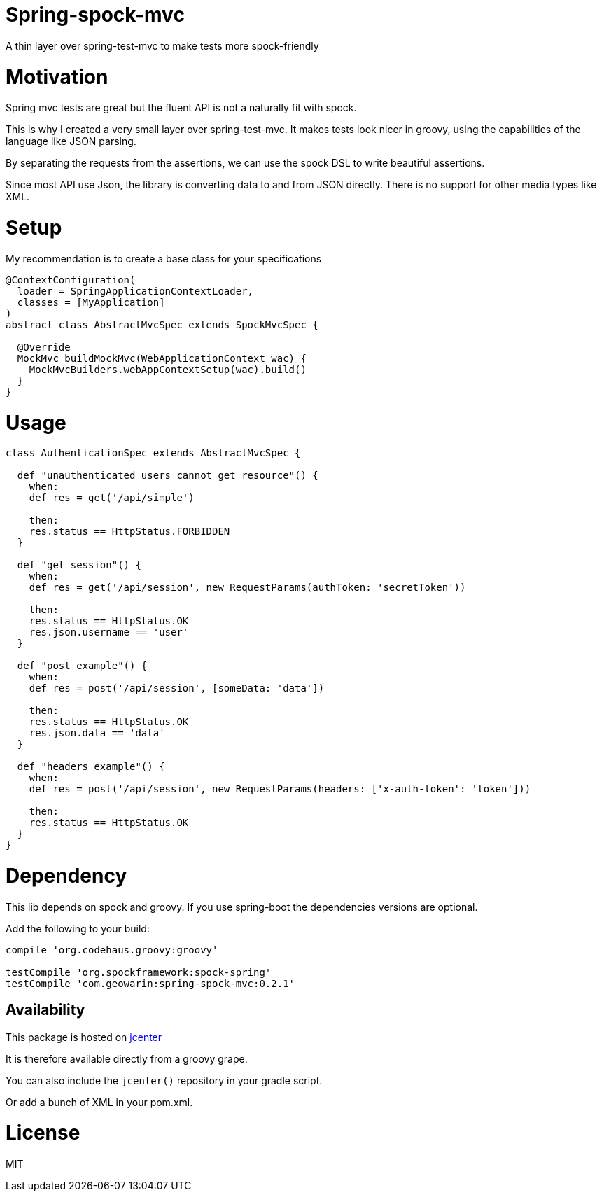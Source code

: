 # Spring-spock-mvc

A thin layer over spring-test-mvc to make tests more spock-friendly

# Motivation

Spring mvc tests are great but the fluent API is not a naturally
fit with spock.

This is why I created a very small layer over spring-test-mvc.
It makes tests look nicer in groovy, using the capabilities of the language like JSON parsing.

By separating the requests from the assertions, we can use the spock DSL
to write beautiful assertions.

Since most API use Json, the library is converting data to and from JSON directly.
There is no support for other media types like XML.

# Setup

My recommendation is to create a base class for your specifications

```groovy

@ContextConfiguration(
  loader = SpringApplicationContextLoader,
  classes = [MyApplication]
)
abstract class AbstractMvcSpec extends SpockMvcSpec {

  @Override
  MockMvc buildMockMvc(WebApplicationContext wac) {
    MockMvcBuilders.webAppContextSetup(wac).build()
  }
}
```

# Usage


```groovy
class AuthenticationSpec extends AbstractMvcSpec {

  def "unauthenticated users cannot get resource"() {
    when:
    def res = get('/api/simple')

    then:
    res.status == HttpStatus.FORBIDDEN
  }

  def "get session"() {
    when:
    def res = get('/api/session', new RequestParams(authToken: 'secretToken'))

    then:
    res.status == HttpStatus.OK
    res.json.username == 'user'
  }

  def "post example"() {
    when:
    def res = post('/api/session', [someData: 'data'])

    then:
    res.status == HttpStatus.OK
    res.json.data == 'data'
  }

  def "headers example"() {
    when:
    def res = post('/api/session', new RequestParams(headers: ['x-auth-token': 'token']))

    then:
    res.status == HttpStatus.OK
  }
}
```

# Dependency

This lib depends on spock and groovy.
If you use spring-boot the dependencies versions are optional.

Add the following to your build:

```groovy
compile 'org.codehaus.groovy:groovy'

testCompile 'org.spockframework:spock-spring'
testCompile 'com.geowarin:spring-spock-mvc:0.2.1'
```

## Availability

This package is hosted on https://bintray.com/bintray/jcenter[jcenter]

It is therefore available directly from a groovy grape.

You can also include the `jcenter()` repository in your gradle script.

Or add a bunch of XML in your pom.xml.

# License

MIT
